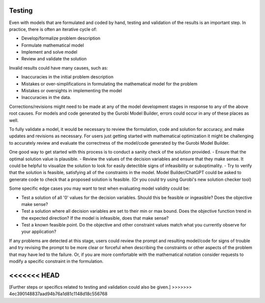 Testing
=======

Even with models that are formulated and coded by hand, testing and validation of the results is an important step. In practice, there is often an iterative cycle of:

- Develop/formalize problem description
- Formulate mathematical model
- Implement and solve model
- Review and validate the solution
	
Invalid results could have many causes, such as:

- Inaccuracies in the initial problem description
- Mistakes or over-simplifications in formulating the mathematical model for the problem
- Mistakes or oversights in implementing the model
- Inaccuracies in the data.

Corrections/revisions might need to be made at any of the model development stages in response to any of the above root causes. For models and code generated by the Gurobi Model Builder, errors could occur in any of these places as well.

To fully validate a model, it would be necessary to review the formulation, code and solution for accuracy, and make updates and revisions as necessary. For users just getting started with mathematical optimization it might be challenging to accurately review and evaluate the correctness of the model/code generated by the Gurobi Model Builder.

One good way to get started with this process is to conduct a sanity check of the solution provided.
- Ensure that the optimal solution value is plausible.
- Review the values of the decision variables and ensure that they make sense. It could be helpful to visualize the solution to look for easily detectible signs of infeasibility or suboptimality.
- Try to verify that the solution is feasible, satisfying all of the constraints in the model. Model Builder/ChatGPT could be asked to generate code to check that a proposed solution is feasible.  (Or you could try using Gurobi's new solution checker tool)

Some specific edge cases you may want to test when evaluating model validity could be:

- Test a solution of all '0' values for the decision variables.  Should this be feasible or ingeasible?  Does the objective make sense?
- Test a solution where all decision variables are set to their min or max bound.  Does the objective function trend in the expected direction?  If the model is infeasible, does that make sense?
- Test a known feasible point.  Do the objective and other constraint values match what you currently observe for your application?  

If any problems are detected at this stage, users could review the prompt and resulting model/code for signs of trouble and try revising the prompt to be more clear or forceful when describing the constraints or other aspects of the problem that may have led to the failure.  Or, if you are more comfortable with the mathematical notation consider requests to modify a specific constraint in the formulation.  

<<<<<<< HEAD
=======
[Further steps or specifics related to testing and validation could also be given.]
>>>>>>> 4ec390148837aad94b76a1d81c1148d18c556768
